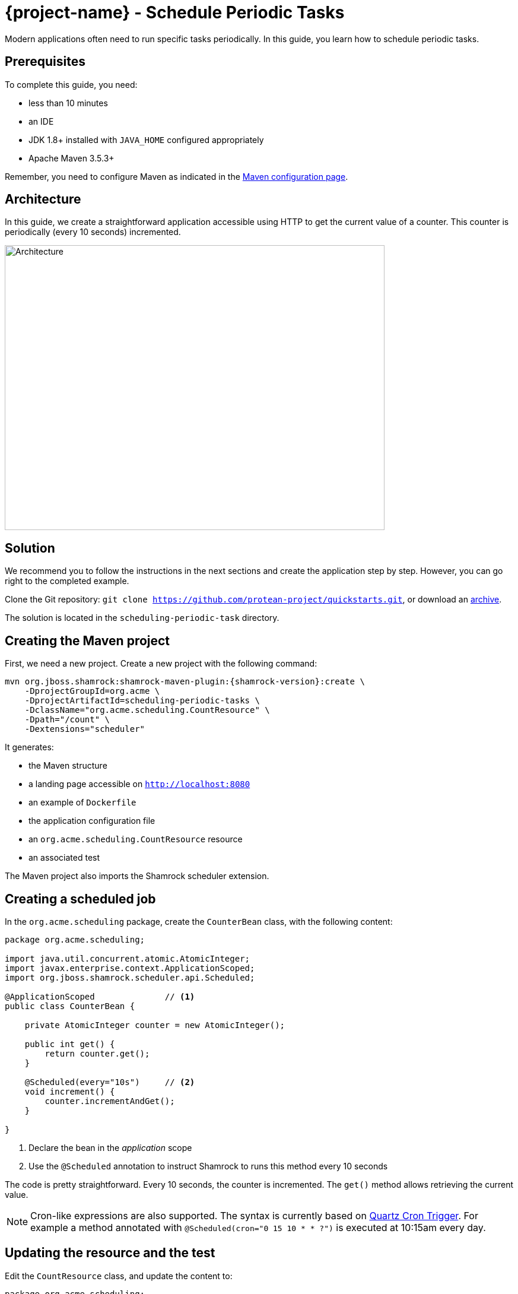 = {project-name} - Schedule Periodic Tasks

Modern applications often need to run specific tasks periodically.
In this guide, you learn how to schedule periodic tasks.

== Prerequisites

To complete this guide, you need:

* less than 10 minutes
* an IDE
* JDK 1.8+ installed with `JAVA_HOME` configured appropriately
* Apache Maven 3.5.3+

Remember, you need to configure Maven as indicated in the link:maven-config.html[Maven configuration page].

== Architecture

In this guide, we create a straightforward application accessible using HTTP to get the current value of a counter.
This counter is periodically (every 10 seconds) incremented.

image:scheduling-task-architecture.png[alt=Architecture,width=640,height=480]

== Solution

We recommend you to follow the instructions in the next sections and create the application step by step.
However, you can go right to the completed example.

Clone the Git repository: `git clone https://github.com/protean-project/quickstarts.git`, or download an https://github.com/protean-project/quickstarts/archive/master.zip[archive].

The solution is located in the `scheduling-periodic-task` directory.

== Creating the Maven project

First, we need a new project. Create a new project with the following command:

[source, subs=attributes+]
----
mvn org.jboss.shamrock:shamrock-maven-plugin:{shamrock-version}:create \
    -DprojectGroupId=org.acme \
    -DprojectArtifactId=scheduling-periodic-tasks \
    -DclassName="org.acme.scheduling.CountResource" \
    -Dpath="/count" \
    -Dextensions="scheduler"
----

It generates:

* the Maven structure
* a landing page accessible on `http://localhost:8080`
* an example of `Dockerfile`
* the application configuration file
* an `org.acme.scheduling.CountResource` resource
* an associated test

The Maven project also imports the Shamrock scheduler extension.

== Creating a scheduled job

In the `org.acme.scheduling` package, create the `CounterBean` class, with the following content:

[source,java]
----
package org.acme.scheduling;

import java.util.concurrent.atomic.AtomicInteger;
import javax.enterprise.context.ApplicationScoped;
import org.jboss.shamrock.scheduler.api.Scheduled;

@ApplicationScoped              // <1>
public class CounterBean {

    private AtomicInteger counter = new AtomicInteger();

    public int get() {
        return counter.get();
    }

    @Scheduled(every="10s")     // <2>
    void increment() {
        counter.incrementAndGet();
    }

}
----
1. Declare the bean in the _application_ scope
2. Use the `@Scheduled` annotation to instruct Shamrock to runs this method every 10 seconds

The code is pretty straightforward. Every 10 seconds, the counter is incremented.
The `get()` method allows retrieving the current value.

NOTE: Cron-like expressions are also supported. The syntax is currently based on http://www.quartz-scheduler.org/documentation/quartz-2.x/tutorials/crontrigger.html[Quartz Cron Trigger, window="_blank"]. For example a method annotated with `@Scheduled(cron="0 15 10 * * ?")` is executed at 10:15am every day.

== Updating the resource and the test


Edit the `CountResource` class, and update the content to:

[source,java]
----
package org.acme.scheduling;

import javax.inject.Inject;
import javax.ws.rs.GET;
import javax.ws.rs.Path;
import javax.ws.rs.Produces;
import javax.ws.rs.core.MediaType;

@Path("/count")
public class CountResource {

    @Inject
    CounterBean counter;            // <1>


    @GET
    @Produces(MediaType.TEXT_PLAIN)
    public String hello() {
        return "count: " + counter.get();  // <2>
    }
}
----
1. Inject the `CounterBean`
2. Send back the current counter value

We also need to update the tests. Edit the `CountResourceTest` class to match:

[source, java]
----
package org.acme.scheduling;

import org.jboss.shamrock.test.junit.ShamrockTest;
import org.junit.jupiter.api.Test;

import static io.restassured.RestAssured.given;
import static org.hamcrest.CoreMatchers.containsString;;

@ShamrockTest
public class CountResourceTest {

    @Test
    public void testHelloEndpoint() {
        given()
          .when().get("/count")
          .then()
             .statusCode(200)
             .body(containsString("count")); // <1>
    }

}
----
1. Ensure that the response contains `count`

== Package and run the application

Run the application with: `mvn compile shamrock:dev`.
In another terminal, run `curl localhost:8080/count` to check the counter value.
After a few seconds, re-run `curl localhost:8080/count` to verify the counter has been incremented.

As usual, the application can be packaged using `mvn clean package` and executed using the `-runner.jar` file.
You can also generate the native executable.